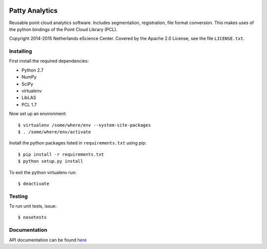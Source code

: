 |Travis|_ |Quality-score|_ |Coverage|_

.. |Travis| image:: https://api.travis-ci.org/NLeSC/PattyAnalytics.png?branch=master
.. _Travis: https://travis-ci.org/NLeSC/PattyAnalytics

.. |Quality-score| image:: https://scrutinizer-ci.com/g/NLeSC/PattyAnalytics/badges/quality-score.png?b=master
.. _Quality-score: https://scrutinizer-ci.com/g/NLeSC/PattyAnalytics/

.. |Coverage| image:: https://scrutinizer-ci.com/g/NLeSC/PattyAnalytics/badges/coverage.png?b=master
.. _Coverage: https://scrutinizer-ci.com/g/NLeSC/PattyAnalytics/

Patty Analytics
===============

Reusable point cloud analytics software. Includes segmentation, registration,
file format conversion.
This makes uses of the python bindings of the Point Cloud Library (PCL).

Copyright 2014-2015 Netherlands eScience Center. Covered by the Apache 2.0
License, see the file ``LICENSE.txt``.

Installing
----------

First install the required dependencies:

* Python 2.7
* NumPy
* SciPy 
* virtualenv
* LibLAS
* PCL 1.7

Now set up an environment::

    $ virtualenv /some/where/env --system-site-packages
    $ . /some/where/env/activate


Install the python packages listed in ``requirements.txt`` using pip::

    $ pip install -r requirements.txt
    $ python setup.py install

To exit the python virtualenv run::

    $ deactivate

Testing
-------

To run unit tests, issue::

    $ nosetests

Documentation
-------------

API documentation can be found here_

.. _here: http://nlesc.github.io/PattyAnalytics/
